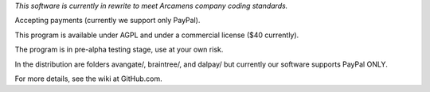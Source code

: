 *This software is currently in rewrite to meet Arcamens company coding standards.*

Accepting payments (currently we support only PayPal).

This program is available under AGPL and under a commercial license ($40 currently).

The program is in pre-alpha testing stage, use at your own risk.

In the distribution are folders avangate/, braintree/, and dalpay/ but currently
our software supports PayPal ONLY.

For more details, see the wiki at GitHub.com.
